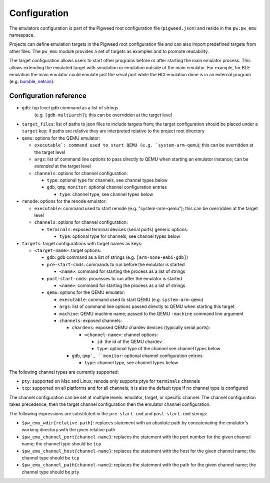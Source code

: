 .. _module-pw_emu-config:

=============
Configuration
=============
.. pigweed-module-subpage::
   :name: pw_emu
   :tagline: Emulators frontend

The emulators configuration is part of the Pigweed root configuration file
(``pigweed.json``) and reside in the ``pw:pw_emu`` namespace.

Projects can define emulation targets in the Pigweed root configuration file and
can also import predefined targets from other files. The ``pw_emu`` module
provides a set of targets as examples and to promote reusability.

The target configuration allows users to start other programs before
or after starting the main emulator process. This allows extending the
emulated target with simulation or emulation outside of the main
emulator. For example, for BLE emulation the main emulator could
emulate just the serial port while the HCI emulation done is in an
external program (e.g. `bumble <https://google.github.io/bumble>`_,
`netsim <https://android.googlesource.com/platform/tools/netsim>`_).

.. _module-pw_emu-config-options:

-----------------------
Configuration reference
-----------------------
* ``gdb``: top level gdb command as a list of strings
   (e.g. ``[gdb-multiarch]``); this can be overridden at the target level

* ``target_files``: list of paths to json files to include targets from; the
  target configuration should be placed under a ``target`` key; if paths are
  relative they are interpreted relative to the project root directory

* ``qemu``: options for the QEMU emulator:

  * ``executable`: command used to start QEMU (e.g. `system-arm-qemu``); this
    can be overridden at the target level

  * ``args``: list of command line options to pass directly to QEMU
    when starting an emulator instance; can be *extended* at the
    target level

  * ``channels``: options for channel configuration:

    * ``type``: optional type for channels, see channel types below

    * ``gdb``, ``qmp``, ``monitor``: optional channel configuration entries

      * ``type``: channel type, see channel types below

* ``renode``: options for the renode emulator:

  * ``executable``: command used to start renode (e.g. "system-arm-qemu"); this
    can be overridden at the target level

  * ``channels``: options for channel configuration:

    * ``terminals``: exposed terminal devices (serial ports) generic options:

      * ``type``: optional type for channels, see channel types below

* ``targets``: target configurations with target names as keys:

  * ``<target-name>``: target options:

    * ``gdb``: gdb command as a list of strings (e.g. ``[arm-none-eabi-gdb]``)

    * ``pre-start-cmds``: commands to run before the emulator is started

      * ``<name>``: command for starting the process as a list of strings

    * ``post-start-cmds``: processes to run after the emulator is started

      * ``<name>``: command for starting the process as a list of strings

    * ``qemu``: options for the QEMU emulator:

      * ``executable``: command used to start QEMU (e.g. ``system-arm-qemu``)

      * ``args``: list of command line options passed directly to QEMU when
        starting this target

      * ``machine``: QEMU machine name; passed to the QEMU ``-machine`` command
        line argument

      * ``channels``: exposed channels:

	* ``chardevs``: exposed QEMU chardev devices (typically serial
          ports):

	  * ``<channel-name>``: channel options:

	    * ``id``: the id of the QEMU chardev

	    * ``type``: optional type of the channel see channel types below

	* ``gdb``, ``qmp`, ``monitor``: optional channel configuration
          entries

	  * ``type``: channel type, see channel types below

The following channel types are currently supported:

* ``pty``: supported on Mac and Linux; renode only supports ptys for
  ``terminals`` channels

* ``tcp``: supported on all platforms and for all channels; it is also the
  default type if no channel type is configured

The channel configuration can be set at multiple levels: emulator, target, or
specific channel. The channel configuration takes precedence, then the target
channel configuration then the emulator channel configuration.

The following expressions are substituted in the ``pre-start-cmd`` and
``post-start-cmd`` strings:

* ``$pw_emu_wdir{relative-path}``: replaces statement with an absolute path
  by concatenating the emulator's working directory with the given relative path

* ``$pw_emu_channel_port{channel-name}``: replaces the statement with the port
  number for the given channel name; the channel type should be ``tcp``

* ``$pw_emu_channel_host{channel-name}``: replaces the statement with the host
  for the given channel name; the channel type should be ``tcp``

* ``$pw_emu_channel_path{channel-name}``: replaces the statement with the path
  for the given channel name; the channel type should be ``pty``
